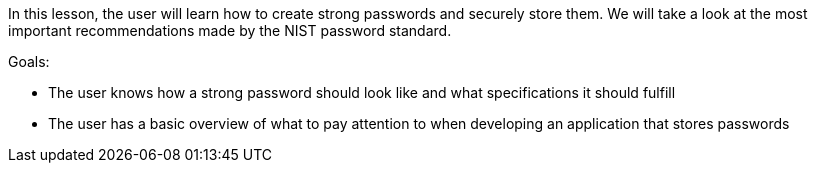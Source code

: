 In this lesson, the user will learn how to create strong passwords and securely store them.
We will take a look at the most important recommendations made by the NIST password standard.

Goals:

- The user knows how a strong password should look like and what specifications it should fulfill
- The user has a basic overview of what to pay attention to when developing an application that stores passwords

